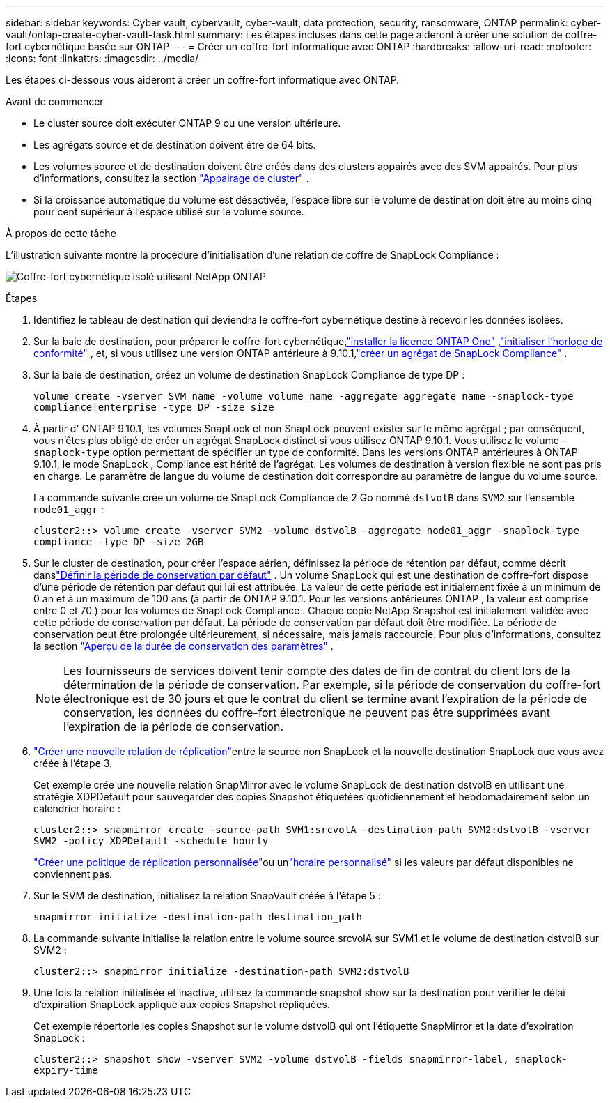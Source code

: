 ---
sidebar: sidebar 
keywords: Cyber vault, cybervault, cyber-vault, data protection, security, ransomware, ONTAP 
permalink: cyber-vault/ontap-create-cyber-vault-task.html 
summary: Les étapes incluses dans cette page aideront à créer une solution de coffre-fort cybernétique basée sur ONTAP 
---
= Créer un coffre-fort informatique avec ONTAP
:hardbreaks:
:allow-uri-read: 
:nofooter: 
:icons: font
:linkattrs: 
:imagesdir: ../media/


[role="lead"]
Les étapes ci-dessous vous aideront à créer un coffre-fort informatique avec ONTAP.

.Avant de commencer
* Le cluster source doit exécuter ONTAP 9 ou une version ultérieure.
* Les agrégats source et de destination doivent être de 64 bits.
* Les volumes source et de destination doivent être créés dans des clusters appairés avec des SVM appairés. Pour plus d'informations, consultez la section link:https://docs.netapp.com/us-en/ontap/peering/index.html["Appairage de cluster"^] .
* Si la croissance automatique du volume est désactivée, l'espace libre sur le volume de destination doit être au moins cinq pour cent supérieur à l'espace utilisé sur le volume source.


.À propos de cette tâche
L'illustration suivante montre la procédure d'initialisation d'une relation de coffre de SnapLock Compliance :

image:ontap-cyber-vault-air-gap.png["Coffre-fort cybernétique isolé utilisant NetApp ONTAP"]

.Étapes
. Identifiez le tableau de destination qui deviendra le coffre-fort cybernétique destiné à recevoir les données isolées.
. Sur la baie de destination, pour préparer le coffre-fort cybernétique,link:https://docs.netapp.com/us-en/ontap/system-admin/install-license-task.html["installer la licence ONTAP One"^] ,link:https://docs.netapp.com/us-en/ontap/snaplock/initialize-complianceclock-task.html["initialiser l'horloge de conformité"^] , et, si vous utilisez une version ONTAP antérieure à 9.10.1,link:https://docs.netapp.com/us-en/ontap/snaplock/create-snaplock-aggregate-task.html["créer un agrégat de SnapLock Compliance"^] .
. Sur la baie de destination, créez un volume de destination SnapLock Compliance de type DP :
+
`volume create -vserver SVM_name -volume volume_name -aggregate aggregate_name -snaplock-type compliance|enterprise -type DP -size size`

. À partir d' ONTAP 9.10.1, les volumes SnapLock et non SnapLock peuvent exister sur le même agrégat ; par conséquent, vous n'êtes plus obligé de créer un agrégat SnapLock distinct si vous utilisez ONTAP 9.10.1. Vous utilisez le volume `-snaplock-type` option permettant de spécifier un type de conformité.  Dans les versions ONTAP antérieures à ONTAP 9.10.1, le mode SnapLock , Compliance est hérité de l'agrégat.  Les volumes de destination à version flexible ne sont pas pris en charge. Le paramètre de langue du volume de destination doit correspondre au paramètre de langue du volume source.
+
La commande suivante crée un volume de SnapLock Compliance de 2 Go nommé `dstvolB` dans `SVM2` sur l'ensemble `node01_aggr` :

+
`cluster2::> volume create -vserver SVM2 -volume dstvolB -aggregate node01_aggr -snaplock-type compliance -type DP -size 2GB`

. Sur le cluster de destination, pour créer l'espace aérien, définissez la période de rétention par défaut, comme décrit danslink:https://docs.netapp.com/us-en/ontap/snaplock/set-default-retention-period-task.html["Définir la période de conservation par défaut"^] .  Un volume SnapLock qui est une destination de coffre-fort dispose d'une période de rétention par défaut qui lui est attribuée.  La valeur de cette période est initialement fixée à un minimum de 0 an et à un maximum de 100 ans (à partir de ONTAP 9.10.1.  Pour les versions antérieures ONTAP , la valeur est comprise entre 0 et 70.) pour les volumes de SnapLock Compliance .  Chaque copie NetApp Snapshot est initialement validée avec cette période de conservation par défaut.  La période de conservation par défaut doit être modifiée.  La période de conservation peut être prolongée ultérieurement, si nécessaire, mais jamais raccourcie. Pour plus d'informations, consultez la section link:https://docs.netapp.com/us-en/ontap/snaplock/set-retention-period-task.html["Aperçu de la durée de conservation des paramètres"^] .
+

NOTE: Les fournisseurs de services doivent tenir compte des dates de fin de contrat du client lors de la détermination de la période de conservation.  Par exemple, si la période de conservation du coffre-fort électronique est de 30 jours et que le contrat du client se termine avant l'expiration de la période de conservation, les données du coffre-fort électronique ne peuvent pas être supprimées avant l'expiration de la période de conservation.

. link:https://docs.netapp.com/us-en/ontap/data-protection/create-replication-relationship-task.html["Créer une nouvelle relation de réplication"^]entre la source non SnapLock et la nouvelle destination SnapLock que vous avez créée à l'étape 3.
+
Cet exemple crée une nouvelle relation SnapMirror avec le volume SnapLock de destination dstvolB en utilisant une stratégie XDPDefault pour sauvegarder des copies Snapshot étiquetées quotidiennement et hebdomadairement selon un calendrier horaire :

+
`cluster2::> snapmirror create -source-path SVM1:srcvolA -destination-path SVM2:dstvolB -vserver SVM2 -policy XDPDefault -schedule hourly`

+
link:https://docs.netapp.com/us-en/ontap/data-protection/create-custom-replication-policy-concept.html["Créer une politique de réplication personnalisée"^]ou unlink:https://docs.netapp.com/us-en/ontap/data-protection/create-replication-job-schedule-task.html["horaire personnalisé"^] si les valeurs par défaut disponibles ne conviennent pas.

. Sur le SVM de destination, initialisez la relation SnapVault créée à l’étape 5 :
+
`snapmirror initialize -destination-path destination_path`

. La commande suivante initialise la relation entre le volume source srcvolA sur SVM1 et le volume de destination dstvolB sur SVM2 :
+
`cluster2::> snapmirror initialize -destination-path SVM2:dstvolB`

. Une fois la relation initialisée et inactive, utilisez la commande snapshot show sur la destination pour vérifier le délai d'expiration SnapLock appliqué aux copies Snapshot répliquées.
+
Cet exemple répertorie les copies Snapshot sur le volume dstvolB qui ont l'étiquette SnapMirror et la date d'expiration SnapLock :

+
`cluster2::> snapshot show -vserver SVM2 -volume dstvolB -fields snapmirror-label, snaplock-expiry-time`


